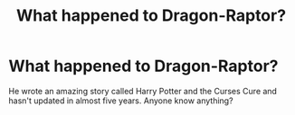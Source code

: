 #+TITLE: What happened to Dragon-Raptor?

* What happened to Dragon-Raptor?
:PROPERTIES:
:Author: RealHellpony
:Score: 1
:DateUnix: 1548639041.0
:DateShort: 2019-Jan-28
:END:
He wrote an amazing story called Harry Potter and the Curses Cure and hasn't updated in almost five years. Anyone know anything?

